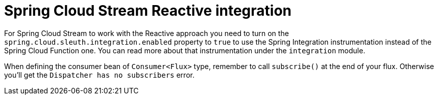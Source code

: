 :branch: 3.1.x

= Spring Cloud Stream Reactive integration

For Spring Cloud Stream to work with the Reactive approach you need to turn on the `spring.cloud.sleuth.integration.enabled` property to `true` to use the Spring Integration instrumentation instead of the Spring Cloud Function one. You can read more about that instrumentation under the `integration` module.

When defining the consumer bean of `Consumer<Flux>` type, remember to call `subscribe()` at the end of your flux. Otherwise you'll get the `Dispatcher has no subscribers` error.
